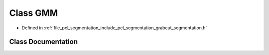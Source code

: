 .. _exhale_class_classpcl_1_1segmentation_1_1grabcut_1_1_g_m_m:

Class GMM
=========

- Defined in :ref:`file_pcl_segmentation_include_pcl_segmentation_grabcut_segmentation.h`


Class Documentation
-------------------


.. doxygenclass:: pcl::segmentation::grabcut::GMM
   :members:
   :protected-members:
   :undoc-members:
